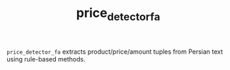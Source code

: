 #+TITLE: price_detector_fa

=price_detector_fa= extracts product/price/amount tuples from Persian text using rule-based methods.
